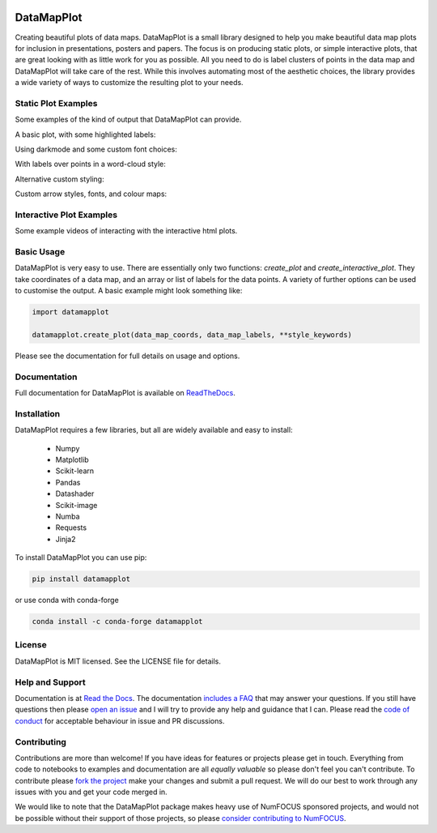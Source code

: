 .. -*- mode: rst -*-

.. image:: doc/datamapplot_text_horizontal.png
  :width: 600
  :alt: DataMapPlot logo
  :align: center

|pypi_version|_ |pypi_downloads|_

|conda_version|_ |conda_downloads|_

|License|_ |build_status|_ |Coverage|_

|Docs|_

.. |pypi_version| image:: https://img.shields.io/pypi/v/datamapplot.svg
.. _pypi_version: https://pypi.python.org/pypi/datamapplot/

.. |pypi_downloads| image:: https://pepy.tech/badge/datamapplot/month
.. _pypi_downloads: https://pepy.tech/project/datamapplot

.. |conda_version| image:: https://anaconda.org/conda-forge/datamapplot/badges/version.svg
.. _conda_version: https://anaconda.org/conda-forge/datamapplot

.. |conda_downloads| image:: https://anaconda.org/conda-forge/datamapplot/badges/downloads.svg
.. _conda_downloads: https://anaconda.org/conda-forge/datamapplot

.. |License| image:: https://img.shields.io/pypi/l/datamapplot.svg
.. _License: https://github.com/TutteInstitute/datamapplot/blob/master/LICENSE.txt

.. |build_status| image:: https://dev.azure.com/TutteInstitute/build-pipelines/_apis/build/status/lmcinnes.umap?branchName=master
.. _build_status: https://dev.azure.com/TutteInstitute/build-pipelines/_build/latest?definitionId=2&branchName=master

.. |Coverage| image:: https://img.shields.io/azure-devops/coverage/TutteInstitute/build-pipelines/22.svg
.. _Coverage: https://dev.azure.com/TutteInstitute/build-pipelines/_build/results?buildId=1445&view=codecoverage-tab

.. |Docs| image:: https://readthedocs.org/projects/datamapplot/badge/?version=latest
.. _Docs: https://datamapplot.readthedocs.io/en/latest/?badge=latest
===========
DataMapPlot
===========

Creating beautiful plots of data maps. DataMapPlot is a small library designed to help you make beautiful data map
plots for inclusion in presentations, posters and papers. The focus is on producing static plots,
or simple interactive plots, that are great looking with as little work for you as possible. All you need to do is
label clusters of points in the data map and DataMapPlot will take care of the rest. While this involves automating
most of the aesthetic choices, the library provides a wide variety of ways to customize the resulting
plot to your needs.

--------------------
Static Plot Examples
--------------------

Some examples of the kind of output that DataMapPlot can provide.

A basic plot, with some highlighted labels:

.. image:: examples/plot_cord19.png
   :width: 1024
   :alt: A data map plot of the CORD-19 dataset
   :align: center

Using darkmode and some custom font choices:

.. image:: examples/plot_arxiv_ml.png
   :width: 1024
   :alt: A data map plot of papers from ArXiv ML
   :align: center

With labels over points in a word-cloud style:

.. image:: examples/plot_arxiv_ml_word_cloud.png
   :width: 1024
   :alt: A word cloud style data map plot of papers from ArXiv ML
   :align: center

Alternative custom styling:

.. image:: examples/plot_wikipedia.png
   :width: 1024
   :alt: A data map plot of Simple Wikipedia
   :align: center

Custom arrow styles, fonts, and colour maps:

.. image:: examples/plot_simple_arxiv.png
   :width: 1024
   :alt: A styled data map plot of papers from ArXiv ML
   :align: center

-------------------------
Interactive Plot Examples
-------------------------

Some example videos of interacting with the interactive html plots.

.. image:: examples/ArXiv_example.gif
   :width: 640px
   :alt: Animation of searching and zooming on ArXiv data

.. image:: examples/CORD19_example.gif
   :width: 640px
   :alt: Animation of zooming and panning on CORD19 data

.. image:: examples/Wikipedia_example.gif
   :width: 640px
   :alt: Animation of panning and zooming on Wikipedia data

.. image:: examples/CORD19_custom_example.gif
   :width: 640px
   :alt: Animation of searching and zooming on CORD19 data

-----------
Basic Usage
-----------

DataMapPlot is very easy to use. There are essentially only two functions: `create_plot` and
`create_interactive_plot`. They take coordinates of a data map, and an array or list of labels
for the data points. A variety of further options can be used to customise the output.
A basic example might look something like:

.. code:: python

    import datamapplot

    datamapplot.create_plot(data_map_coords, data_map_labels, **style_keywords)

Please see the documentation for full details on usage and options.

-------------
Documentation
-------------

Full documentation for DataMapPlot is available on
`ReadTheDocs <https://datamapplot.readthedocs.io/>`_.

------------
Installation
------------

DataMapPlot requires a few libraries, but all are widely available and easy to install:

 * Numpy
 * Matplotlib
 * Scikit-learn
 * Pandas
 * Datashader
 * Scikit-image
 * Numba
 * Requests
 * Jinja2

To install DataMapPlot you can use pip:

.. code:: bash

    pip install datamapplot

or use conda with conda-forge

.. code:: bash

    conda install -c conda-forge datamapplot


-------
License
-------

DataMapPlot is MIT licensed. See the LICENSE file for details.

----------------
Help and Support
----------------

Documentation is at `Read the Docs <https://datamapplot.readthedocs.io/>`_.
The documentation `includes a FAQ <https://datamapplot.readthedocs.io/en/latest/faq.html>`_ that
may answer your questions. If you still have questions then please
`open an issue <https://github.com/TutteInstitute/datamapplot/issues/new>`_
and I will try to provide any help and guidance that I can. Please read
the `code of conduct <https://github.com/TutteInstitute/datamapplot/blob/main/CODE_OF_CONDUCT.md>`_
for acceptable behaviour in issue and PR discussions.

------------
Contributing
------------

Contributions are more than welcome! If you have ideas for features or projects please get in touch. Everything from
code to notebooks to examples and documentation are all *equally valuable* so please don't feel you can't contribute.
To contribute please `fork the project <https://github.com/TutteInstitute/datamapplot/issues#fork-destination-box>`_ make your
changes and submit a pull request. We will do our best to work through any issues with you and get your code merged in.

We would like to note that the DataMapPlot package makes heavy use of
NumFOCUS sponsored projects, and would not be possible without
their support of those projects, so please `consider contributing to NumFOCUS <https://www.numfocus.org/membership>`_.

